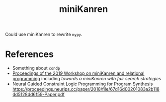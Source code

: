 :PROPERTIES:
:ID:       f4cf39be-6c6a-4a9d-804a-3879a98177bc
:END:
#+title: miniKanren

Could use miniKanren to rewrite =mypy=.

* References

- Something about =condp=
- [[https://dash.harvard.edu/bitstream/handle/1/41307116/tr-02-19.pdf?sequence=1&isAllowed=y#page=5][Proceedings of the 2019 Workshop on miniKanren and relational programming]]
    including /towards a miniKanren with fair search strategies/
- Neural Guided Constraint Logic Programming for Program Synthesis https://proceedings.neurips.cc/paper/2018/file/67d16d00201083a2b118dd5128dd6f59-Paper.pdf
